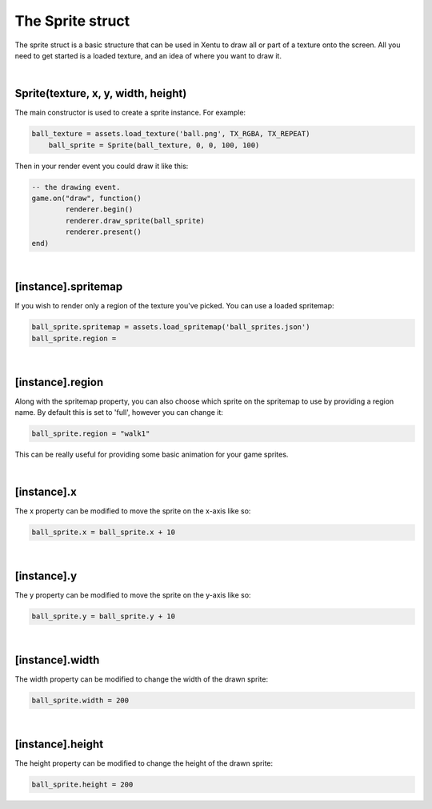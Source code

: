 =================
The Sprite struct
=================

The sprite struct is a basic structure that can be used in Xentu to draw all or
part of a texture onto the screen. All you need to get started is a loaded texture,
and an idea of where you want to draw it.

|

Sprite(texture, x, y, width, height)
------------------------------------

The main constructor is used to create a sprite instance. For example:

.. code-block:: lua
	
    ball_texture = assets.load_texture('ball.png', TX_RGBA, TX_REPEAT)
	ball_sprite = Sprite(ball_texture, 0, 0, 100, 100)

Then in your render event you could draw it like this:

.. code-block:: lua

	-- the drawing event.
	game.on("draw", function()
		renderer.begin()
		renderer.draw_sprite(ball_sprite)
		renderer.present()
	end)

|

[instance].spritemap
--------------------

If you wish to render only a region of the texture you've picked. You can use a
loaded spritemap:

.. code-block:: lua

	ball_sprite.spritemap = assets.load_spritemap('ball_sprites.json')
	ball_sprite.region = 

|

[instance].region
-----------------

Along with the spritemap property, you can also choose which sprite on the spritemap
to use by providing a region name. By default this is set to 'full', however you can
change it:

.. code-block:: lua

	ball_sprite.region = "walk1"

This can be really useful for providing some basic animation for your game sprites.

|

[instance].x
------------
 
The x property can be modified to move the sprite on the x-axis like so:

.. code-block:: lua
    
	ball_sprite.x = ball_sprite.x + 10

|

[instance].y
------------
 
The y property can be modified to move the sprite on the y-axis like so:

.. code-block:: lua
    
	ball_sprite.y = ball_sprite.y + 10

|

[instance].width
----------------
 
The width property can be modified to change the width of the drawn sprite:

.. code-block:: lua
    
	ball_sprite.width = 200

|

[instance].height
-----------------
 
The height property can be modified to change the height of the drawn sprite:

.. code-block:: lua
    
	 ball_sprite.height = 200